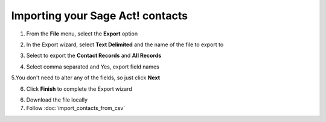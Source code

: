 Importing your Sage Act! contacts
=================================

1. From the **File** menu, select the **Export** option

.. image:: /_static/sage-act1.jpg

2. In the Export wizard, select **Text Delimited** and the name of the file to export to

.. image:: /_static/sage-act2.jpg

3. Select to export the **Contact Records** and **All Records**

.. image:: /_static/sage-act3.jpg

4. Select comma separated and Yes, export field names

.. image:: /_static/sage-act4.jpg

5.You don't need to alter any of the fields, so just click **Next**

.. image:: /_static/sage-act5.jpg

6. Click **Finish** to complete the Export wizard

.. image:: /_static/sage-act6.jpg

6. Download the file locally
7. Follow :doc:`import_contacts_from_csv`

                       